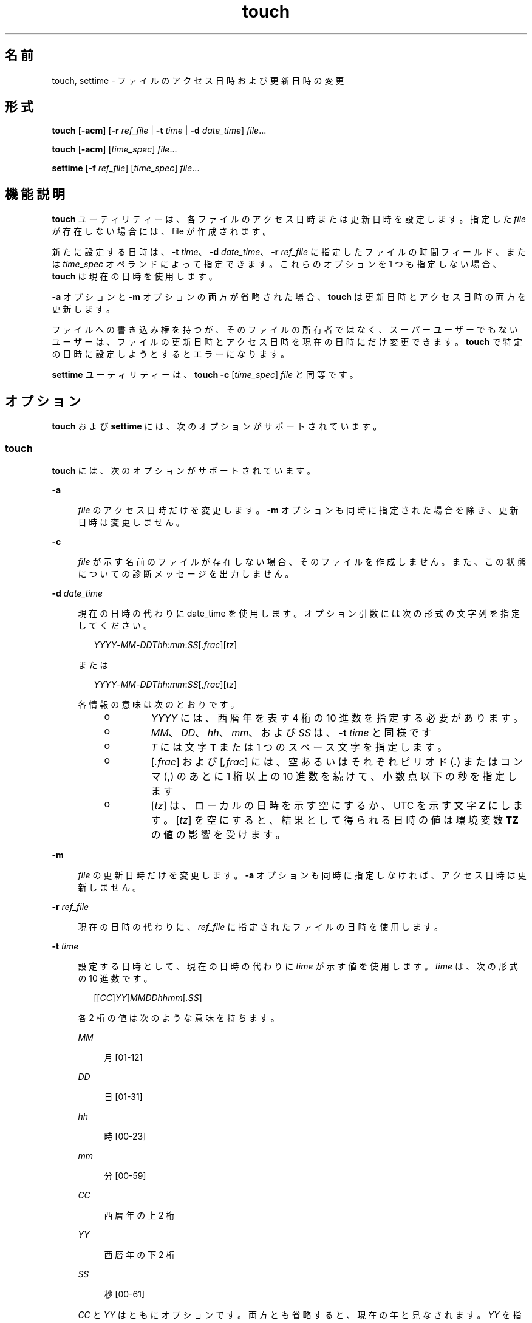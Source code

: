 '\" te
.\" Copyright (c) 1992, X/Open Company Limited All Rights Reserved
.\" Copyright 1989 AT&T
.\" Portions Copyright (c) 2009, 2010, Oracle and/or its affiliates. All rights reserved.
.\" Sun Microsystems, Inc. gratefully acknowledges The Open Group for permission to reproduce portions of its copyrighted documentation. Original documentation from The Open Group can be obtained online at http://www.opengroup.org/bookstore/. 
.\" The Institute of Electrical and Electronics Engineers and The Open Group, have given us permission to reprint portions of their documentation. In the following statement, the phrase "this text" refers to portions of the system documentation. Portions of this text are reprinted and reproduced in electronic form in the Sun OS Reference Manual, from IEEE Std 1003.1, 2004 Edition, Standard for Information Technology -- Portable Operating System Interface (POSIX), The Open Group Base Specifications Issue 6, Copyright (C) 2001-2004 by the Institute of Electrical and Electronics Engineers, Inc and The Open Group. In the event of any discrepancy between these versions and the original IEEE and The Open Group Standard, the original IEEE and The Open Group Standard is the referee document. The original Standard can be obtained online at http://www.opengroup.org/unix/online.html. This notice shall appear on any product containing this material.
.TH touch 1 "2010 年 11 月 8 日" "SunOS 5.11" "ユーザーコマンド"
.SH 名前
touch, settime \- ファイルのアクセス日時および更新日時の変更
.SH 形式
.LP
.nf
\fBtouch\fR [\fB-acm\fR] [\fB-r\fR \fIref_file\fR | \fB-t\fR \fItime\fR | \fB-d\fR \fIdate_time\fR] \fIfile\fR...
.fi

.LP
.nf
\fBtouch\fR [\fB-acm\fR] [\fItime_spec\fR] \fIfile\fR...
.fi

.LP
.nf
\fBsettime\fR [\fB-f\fR \fIref_file\fR] [\fItime_spec\fR] \fIfile\fR...
.fi

.SH 機能説明
.sp
.LP
\fBtouch\fR ユーティリティーは、各ファイルのアクセス日時または更新日時を設定します。指定した \fIfile\fR が存在しない場合には、file が作成されます。
.sp
.LP
新たに設定する日時は、\fB-t\fR \fItime\fR、\fB-d\fR \fIdate_time\fR、\fB-r\fR \fIref_file\fR に指定したファイルの時間フィールド、または \fItime_spec\fR オペランドによって指定できます。これらのオプションを 1 つも指定しない場合、\fBtouch\fR は現在の日時を使用します。
.sp
.LP
\fB-a\fR オプションと \fB-m\fR オプションの両方が省略された場合、\fBtouch\fR は更新日時とアクセス日時の両方を更新します。
.sp
.LP
ファイルへの書き込み権を持つが、そのファイルの所有者ではなく、スーパーユーザーでもないユーザーは、ファイルの更新日時とアクセス日時を現在の日時にだけ変更できます。\fBtouch\fR で特定の日時に設定しようとするとエラーになります。
.sp
.LP
\fBsettime\fR ユーティリティーは、\fBtouch\fR \fB-c\fR [\fItime_spec\fR] \fIfile\fR と同等です。
.SH オプション
.sp
.LP
\fBtouch\fR および \fBsettime\fR には、次のオプションがサポートされています。
.SS "touch"
.sp
.LP
\fBtouch\fR には、次のオプションがサポートされています。
.sp
.ne 2
.mk
.na
\fB\fB-a\fR\fR
.ad
.sp .6
.RS 4n
\fIfile\fR のアクセス日時だけを変更します。\fB-m\fR オプションも同時に指定された場合を除き、 更新日時は変更しません。
.RE

.sp
.ne 2
.mk
.na
\fB\fB-c\fR\fR
.ad
.sp .6
.RS 4n
\fIfile\fR が示す名前のファイルが存在しない場合、そのファイルを作成しません。また、この状態についての診断メッセージを出力しません。
.RE

.sp
.ne 2
.mk
.na
\fB\fB-d\fR \fIdate_time\fR\fR
.ad
.sp .6
.RS 4n
現在の日時の代わりに date_time を使用します。オプション引数には次の形式の文字列を指定してください。
.sp
.in +2
.nf
\fIYYYY\fR-\fIMM\fR-\fIDDThh\fR:\fImm\fR:\fISS\fR[.\fIfrac\fR][\fItz\fR]
.fi
.in -2
.sp

または
.sp
.in +2
.nf
\fIYYYY\fR-\fIMM\fR-\fIDDThh\fR:\fImm\fR:\fISS\fR[,\fIfrac\fR][\fItz\fR]
.fi
.in -2
.sp

各情報の意味は次のとおりです。
.RS +4
.TP
.ie t \(bu
.el o
\fIYYYY\fR には、西暦年を表す 4 桁の 10 進数を指定する必要があります。
.RE
.RS +4
.TP
.ie t \(bu
.el o
\fIMM\fR、\fIDD\fR、\fIhh\fR、\fImm\fR、および \fISS\fR は、\fB-t\fR \fItime\fR と同様です
.RE
.RS +4
.TP
.ie t \(bu
.el o
\fIT\fR には文字 \fBT\fR または 1 つのスペース文字を指定します。
.RE
.RS +4
.TP
.ie t \(bu
.el o
[\fI\&.frac\fR] および [\fI,frac\fR] には、空あるいはそれぞれピリオド (\fB\&.\fR) またはコンマ (\fB,\fR) のあとに 1 桁以上の 10 進数を続けて、小数点以下の秒を指定します
.RE
.RS +4
.TP
.ie t \(bu
.el o
[\fItz\fR] は、ローカルの日時を示す空にするか、UTC を示す文字 \fBZ\fR にします。[\fItz\fR] を空にすると、結果として得られる日時の値は環境変数 \fBTZ\fR の値の影響を受けます。
.RE
.RE

.sp
.ne 2
.mk
.na
\fB\fB-m\fR\fR
.ad
.sp .6
.RS 4n
\fIfile\fR の更新日時だけを変更します。\fB-a\fR オプションも同時に指定しなければ、アクセス日時は更新しません。
.RE

.sp
.ne 2
.mk
.na
\fB\fB-r\fR \fIref_file\fR\fR
.ad
.sp .6
.RS 4n
現在の日時の代わりに、\fIref_file\fR に指定されたファイルの日時を使用します。
.RE

.sp
.ne 2
.mk
.na
\fB\fB-t\fR \fItime\fR\fR
.ad
.sp .6
.RS 4n
設定する日時として、現在の日時の代わりに \fI time\fR が示す値を使用します。\fItime\fR は、次の形式の 10 進数です。
.sp
.in +2
.nf
[[\fICC\fR]\fIYY\fR]\fIMMDDhhmm\fR[\fI\&.SS\fR]
.fi
.in -2
.sp

各 2 桁の値は次のような意味を持ちます。
.sp
.ne 2
.mk
.na
\fB\fIMM\fR\fR
.ad
.sp .6
.RS 4n
月 [01-12]
.RE

.sp
.ne 2
.mk
.na
\fB\fIDD\fR\fR
.ad
.sp .6
.RS 4n
日 [01-31]
.RE

.sp
.ne 2
.mk
.na
\fB\fIhh\fR\fR
.ad
.sp .6
.RS 4n
時 [00-23]
.RE

.sp
.ne 2
.mk
.na
\fB\fImm\fR\fR
.ad
.sp .6
.RS 4n
分 [00-59]
.RE

.sp
.ne 2
.mk
.na
\fB\fICC\fR\fR
.ad
.sp .6
.RS 4n
西暦年の上 2 桁
.RE

.sp
.ne 2
.mk
.na
\fB\fIYY\fR\fR
.ad
.sp .6
.RS 4n
西暦年の下 2 桁
.RE

.sp
.ne 2
.mk
.na
\fB\fISS\fR \fR
.ad
.sp .6
.RS 4n
秒 [00-61]
.RE

\fICC\fR と \fIYY\fR はともにオプションです。両方とも省略すると、現在の年と見なされます。\fIYY\fR を指定して \fICC\fR を省略すると、\fICC\fR は次に示す値と見なされます。
.sp

.sp
.TS
tab() box;
cw(2.75i) cw(2.75i) 
lw(2.75i) lw(2.75i) 
.
YY の値CC のデフォルト
_
69-9919
00-3820
39-68エラー
.TE

結果として得られる日時の値は、環境変数 \fBTZ\fR の値の影響を受けます。許される日時の値の範囲は、 1970 年 1 月 1 日 0 時 0 分 0 秒 (グリニッジ標準時) 以後から 2038 年 1 月 18 日までです。
.sp
\fISS\fR の範囲は、 [00-59] ではなく [00-61] です。これはうるう秒を考慮しているためです。\fISS\fR が 60 または 61、\fBTZ\fR により加工されたあとの時間の値がうるう秒を表していない場合、結果の時間値は \fISS\fR を 59 とした時間の 1 秒後または 2 秒後となります。\fISS\fR を省略すると 0 と見なされます。
.RE

.SS "settime"
.sp
.LP
\fBsettime\fR ユーティリティーには、次のオプションがサポートされています。
.sp
.ne 2
.mk
.na
\fB\fB-f\fR \fIref_file\fR\fR
.ad
.sp .6
.RS 4n
現在の日時の代わりに、\fIref_file\fR に指定されたファイルの日時を使用します。
.RE

.SH オペランド
.sp
.LP
\fBtouch\fR および \fBsettime\fR には、 次のオペランドがサポートされています。
.sp
.ne 2
.mk
.na
\fB\fIfile\fR\fR
.ad
.sp .6
.RS 4n
日時を変更するファイルのパス名
.RE

.sp
.ne 2
.mk
.na
\fB\fItime_spec\fR\fR
.ad
.sp .6
.RS 4n
設定する日時として、現在の日時の代わりに \fItime_spec\fR が示す値を使用します。このオペランドは、次の形式の 10 進数です。
.sp
.in +2
.nf
\fIMMDDhhmm\fR[\fIYY\fR]
.fi
.in -2
.sp

各 2 桁の値は次のような意味を持ちます。
.sp
.ne 2
.mk
.na
\fB\fIMM\fR\fR
.ad
.sp .6
.RS 4n
月 [01-12]
.RE

.sp
.ne 2
.mk
.na
\fB\fIDD\fR\fR
.ad
.sp .6
.RS 4n
日 [01-31]
.RE

.sp
.ne 2
.mk
.na
\fB\fIhh\fR\fR
.ad
.sp .6
.RS 4n
時 [00-23]
.RE

.sp
.ne 2
.mk
.na
\fB\fImm\fR\fR
.ad
.sp .6
.RS 4n
分 [00-59]
.RE

.sp
.ne 2
.mk
.na
\fB\fIYY\fR\fR
.ad
.sp .6
.RS 4n
西暦年の下 2 桁
.sp
\fIYY\fR はオプションです。これを省略すると、現在の年と見なされます。\fIYY\fR を指定すると、 年は次に示す値と見なされます。
.RE

.sp

.sp
.TS
tab() box;
cw(2.75i) cw(2.75i) 
lw(2.75i) lw(2.75i) 
.
YY対応する年
69-991969-1999
00-382000-2038
39-68エラー
.TE

\fB-d\fR、\fB-r\fR、または \fB-t\fR オプションを省略し、少なくとも 2 つのオペランドを指定し、そのうちの先頭のオペランドの値が 8 または 10 桁の 10 進数である場合、その先頭オペランドは \fItime_spec\fR であると見なされます。それ以外の場合には、先頭オペランドは \fIfile\fR であると見なされます。
.RE

.SH 使用法
.sp
.LP
ファイルが 2G バイト (2^31 バイト) 以上ある場合の \fBtouch\fR の動作については、\fBlargefile\fR(5) を参照してください。
.SH 環境
.sp
.LP
\fBtouch\fR の実行に影響を与える次の環境変数についての詳細は、\fBenviron\fR(5) を参照してください。\fBLANG\fR、\fBLC_ALL\fR、\fBLANG\fR、\fBLC_ALL\fR、\fBLC_CTYPE\fR、\fBLC_MESSAGES\fR、および \fBNLSPATH\fR。
.sp
.ne 2
.mk
.na
\fB\fBTZ\fR\fR
.ad
.sp .6
.RS 4n
\fItime\fR または \fIdate_time\fR オプション引数や \fItime_spec\fR オペランドに適用するタイムゾーンを指定します。
.RE

.SH 終了ステータス
.sp
.LP
次の終了ステータスが返されます。
.sp
.ne 2
.mk
.na
\fB\fB0\fR\fR
.ad
.sp .6
.RS 4n
\fBtouch\fR の実行が正常終了し、要求されたすべての変更が行われた。
.RE

.sp
.ne 2
.mk
.na
\fB>\fB0\fR\fR
.ad
.sp .6
.RS 4n
エラーが発生した。\fBtouch\fR は、日時の変更を実施できなかったファイルの数を返す。
.RE

.SH 属性
.sp
.LP
属性についての詳細は、マニュアルページの \fBattributes\fR(5) を参照してください。
.sp

.sp
.TS
tab() box;
cw(2.75i) |cw(2.75i) 
lw(2.75i) |lw(2.75i) 
.
属性タイプ属性値
_
使用条件system/core-os
_
CSI有効
_
インタフェースの安定性確実
_
標準T{
\fBstandards\fR(5) を参照してください。
T}
.TE

.SH 関連項目
.sp
.LP
\fBfutimens\fR(2), \fBstat\fR(2), \fBattributes\fR(5), \fBenviron\fR(5), \fBlargefile\fR(5), \fBstandards\fR(5)
.SH 注意事項
.sp
.LP
BSD 環境に精通しているユーザーであれば、\fB-f\fR オプションが \fBtouch\fR に受け入れられたのに f オプションが無視されることに気づきます。ファイル上のアクセス権にかかわりなく、\fBtouch\fR は ユーザーが所有するすべてのファイルに対して成功するので、\fB-f\fR オプションは不要です。
